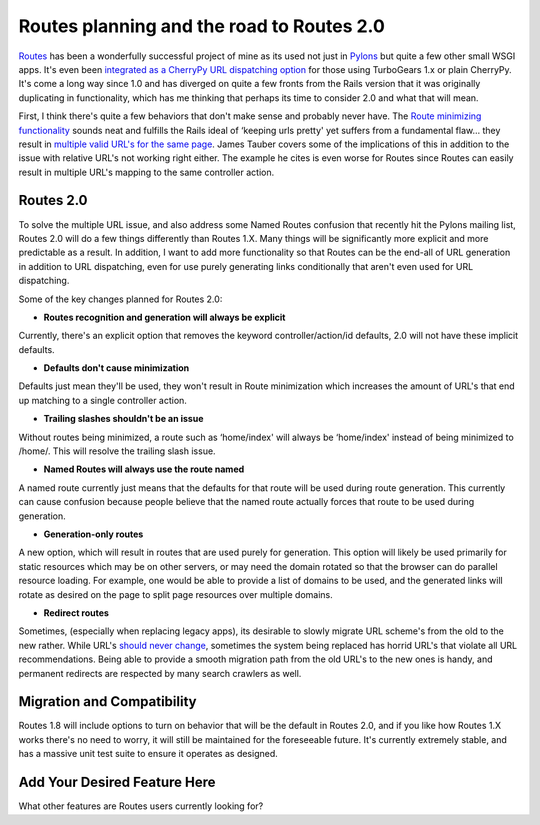 Routes planning and the road to Routes 2.0
==========================================

`Routes <http://routes.groovie.org/>`_ has been a wonderfully successful
project of mine as its used not just in `Pylons <http://pylonshq.com/>`_
but quite a few other small WSGI apps. It's even been `integrated as a
CherryPy URL dispatching
option <http://www.aminus.org/blogs/index.php/fumanchu/2006/10/14/if_you_like_cherrypy_except_for_the_disp>`_
for those using TurboGears 1.x or plain CherryPy. It's come a long way
since 1.0 and has diverged on quite a few fronts from the Rails version
that it was originally duplicating in functionality, which has me
thinking that perhaps its time to consider 2.0 and what that will mean.

First, I think there's quite a few behaviors that don't make sense and
probably never have. The `Route minimizing
functionality <http://routes.groovie.org/manual.html#minimum-urls>`_
sounds neat and fulfills the Rails ideal of ‘keeping urls pretty' yet
suffers from a fundamental flaw… they result in `multiple valid URL's
for the same
page <http://jtauber.com/blog/2007/08/22/trailing_slashes/>`_. James
Tauber covers some of the implications of this in addition to the issue
with relative URL's not working right either. The example he cites is
even worse for Routes since Routes can easily result in multiple URL's
mapping to the same controller action.

Routes 2.0
----------

To solve the multiple URL issue, and also address some Named Routes
confusion that recently hit the Pylons mailing list, Routes 2.0 will do
a few things differently than Routes 1.X. Many things will be
significantly more explicit and more predictable as a result. In
addition, I want to add more functionality so that Routes can be the
end-all of URL generation in addition to URL dispatching, even for use
purely generating links conditionally that aren't even used for URL
dispatching.

Some of the key changes planned for Routes 2.0:

-  **Routes recognition and generation will always be explicit**

Currently, there's an explicit option that removes the keyword
controller/action/id defaults, 2.0 will not have these implicit
defaults.

-  **Defaults don't cause minimization**

Defaults just mean they'll be used, they won't result in Route
minimization which increases the amount of URL's that end up matching to
a single controller action.

-  **Trailing slashes shouldn't be an issue**

Without routes being minimized, a route such as ‘home/index' will always
be ‘home/index' instead of being minimized to /home/. This will resolve
the trailing slash issue.

-  **Named Routes will always use the route named**

A named route currently just means that the defaults for that route will
be used during route generation. This currently can cause confusion
because people believe that the named route actually forces that route
to be used during generation.

-  **Generation-only routes**

A new option, which will result in routes that are used purely for
generation. This option will likely be used primarily for static
resources which may be on other servers, or may need the domain rotated
so that the browser can do parallel resource loading. For example, one
would be able to provide a list of domains to be used, and the generated
links will rotate as desired on the page to split page resources over
multiple domains.

-  **Redirect routes**

Sometimes, (especially when replacing legacy apps), its desirable to
slowly migrate URL scheme's from the old to the new rather. While URL's
`should never change <http://www.w3.org/Provider/Style/URI>`_, sometimes
the system being replaced has horrid URL's that violate all URL
recommendations. Being able to provide a smooth migration path from the
old URL's to the new ones is handy, and permanent redirects are
respected by many search crawlers as well.

Migration and Compatibility
---------------------------

Routes 1.8 will include options to turn on behavior that will be the
default in Routes 2.0, and if you like how Routes 1.X works there's no
need to worry, it will still be maintained for the foreseeable future.
It's currently extremely stable, and has a massive unit test suite to
ensure it operates as designed.

Add Your Desired Feature Here
-----------------------------

What other features are Routes users currently looking for?


.. author:: default
.. categories:: Python, Routes
.. comments::
   :url: http://be.groovie.org/post/296343865/routes-planning-and-the-road-to-routes-2-0